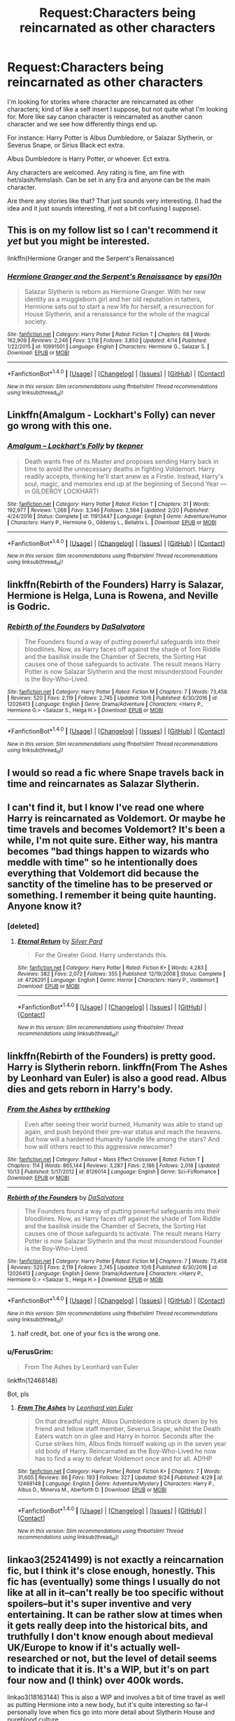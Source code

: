 #+TITLE: Request:Characters being reincarnated as other characters

* Request:Characters being reincarnated as other characters
:PROPERTIES:
:Author: SnarkyAndProud
:Score: 23
:DateUnix: 1511246534.0
:DateShort: 2017-Nov-21
:FlairText: Request
:END:
I'm looking for stories where character are reincarnated as other characters; kind of like a self insert I suppose, but not quite what I'm looking for. More like say canon character is reincarnated as another canon character and we see how differently things end up.

For instance: Harry Potter is Albus Dumbledore, or Salazar Slytherin, or Severus Snape, or Sirius Black ect extra.

Albus Dumbledore is Harry Potter, or whoever. Ect extra.

Any characters are welcomed. Any rating is fine, am fine with het/slash/femslash. Can be set in any Era and anyone can be the main character.

Are there any stories like that? That just sounds very interesting. (I had the idea and it just sounds interesting, if not a bit confusing I suppose).


** This is on my follow list so I can't recommend it /yet/ but you might be interested.

linkffn(Hermione Granger and the Serpent's Renaissance)
:PROPERTIES:
:Author: girlikecupcake
:Score: 6
:DateUnix: 1511276295.0
:DateShort: 2017-Nov-21
:END:

*** [[http://www.fanfiction.net/s/10991501/1/][*/Hermione Granger and the Serpent's Renaissance/*]] by [[https://www.fanfiction.net/u/5555081/epsi10n][/epsi10n/]]

#+begin_quote
  Salazar Slytherin is reborn as Hermione Granger. With her new identity as a muggleborn girl and her old reputation in tatters, Hermione sets out to start a new life for herself, a resurrection for House Slytherin, and a renaissance for the whole of the magical society.
#+end_quote

^{/Site/: [[http://www.fanfiction.net/][fanfiction.net]] *|* /Category/: Harry Potter *|* /Rated/: Fiction T *|* /Chapters/: 68 *|* /Words/: 162,909 *|* /Reviews/: 2,246 *|* /Favs/: 3,118 *|* /Follows/: 3,850 *|* /Updated/: 4/14 *|* /Published/: 1/22/2015 *|* /id/: 10991501 *|* /Language/: English *|* /Characters/: Hermione G., Salazar S. *|* /Download/: [[http://www.ff2ebook.com/old/ffn-bot/index.php?id=10991501&source=ff&filetype=epub][EPUB]] or [[http://www.ff2ebook.com/old/ffn-bot/index.php?id=10991501&source=ff&filetype=mobi][MOBI]]}

--------------

*FanfictionBot*^{1.4.0} *|* [[[https://github.com/tusing/reddit-ffn-bot/wiki/Usage][Usage]]] | [[[https://github.com/tusing/reddit-ffn-bot/wiki/Changelog][Changelog]]] | [[[https://github.com/tusing/reddit-ffn-bot/issues/][Issues]]] | [[[https://github.com/tusing/reddit-ffn-bot/][GitHub]]] | [[[https://www.reddit.com/message/compose?to=tusing][Contact]]]

^{/New in this version: Slim recommendations using/ ffnbot!slim! /Thread recommendations using/ linksub(thread_id)!}
:PROPERTIES:
:Author: FanfictionBot
:Score: 3
:DateUnix: 1511276308.0
:DateShort: 2017-Nov-21
:END:


** Linkffn(Amalgum - Lockhart's Folly) can never go wrong with this one.
:PROPERTIES:
:Author: LmnSqz13
:Score: 8
:DateUnix: 1511258214.0
:DateShort: 2017-Nov-21
:END:

*** [[http://www.fanfiction.net/s/11913447/1/][*/Amalgum -- Lockhart's Folly/*]] by [[https://www.fanfiction.net/u/5362799/tkepner][/tkepner/]]

#+begin_quote
  Death wants free of its Master and proposes sending Harry back in time to avoid the unnecessary deaths in fighting Voldemort. Harry readily accepts, thinking he'll start anew as a Firstie. Instead, Harry's soul, magic, and memories end up at the beginning of Second Year --- in GILDEROY LOCKHART!
#+end_quote

^{/Site/: [[http://www.fanfiction.net/][fanfiction.net]] *|* /Category/: Harry Potter *|* /Rated/: Fiction T *|* /Chapters/: 31 *|* /Words/: 192,977 *|* /Reviews/: 1,268 *|* /Favs/: 3,346 *|* /Follows/: 2,564 *|* /Updated/: 2/20 *|* /Published/: 4/24/2016 *|* /Status/: Complete *|* /id/: 11913447 *|* /Language/: English *|* /Genre/: Adventure/Humor *|* /Characters/: Harry P., Hermione G., Gilderoy L., Bellatrix L. *|* /Download/: [[http://www.ff2ebook.com/old/ffn-bot/index.php?id=11913447&source=ff&filetype=epub][EPUB]] or [[http://www.ff2ebook.com/old/ffn-bot/index.php?id=11913447&source=ff&filetype=mobi][MOBI]]}

--------------

*FanfictionBot*^{1.4.0} *|* [[[https://github.com/tusing/reddit-ffn-bot/wiki/Usage][Usage]]] | [[[https://github.com/tusing/reddit-ffn-bot/wiki/Changelog][Changelog]]] | [[[https://github.com/tusing/reddit-ffn-bot/issues/][Issues]]] | [[[https://github.com/tusing/reddit-ffn-bot/][GitHub]]] | [[[https://www.reddit.com/message/compose?to=tusing][Contact]]]

^{/New in this version: Slim recommendations using/ ffnbot!slim! /Thread recommendations using/ linksub(thread_id)!}
:PROPERTIES:
:Author: FanfictionBot
:Score: 3
:DateUnix: 1511258237.0
:DateShort: 2017-Nov-21
:END:


** linkffn(Rebirth of the Founders) Harry is Salazar, Hermione is Helga, Luna is Rowena, and Neville is Godric.
:PROPERTIES:
:Author: Jahoan
:Score: 4
:DateUnix: 1511278030.0
:DateShort: 2017-Nov-21
:END:

*** [[http://www.fanfiction.net/s/12026413/1/][*/Rebirth of the Founders/*]] by [[https://www.fanfiction.net/u/7108591/DaSalvatore][/DaSalvatore/]]

#+begin_quote
  The Founders found a way of putting powerful safeguards into their bloodlines. Now, as Harry faces off against the shade of Tom Riddle and the basilisk inside the Chamber of Secrets, the Sorting Hat causes one of those safeguards to activate. The result means Harry Potter is now Salazar Slytherin and the most misunderstood Founder is the Boy-Who-Lived.
#+end_quote

^{/Site/: [[http://www.fanfiction.net/][fanfiction.net]] *|* /Category/: Harry Potter *|* /Rated/: Fiction M *|* /Chapters/: 7 *|* /Words/: 73,458 *|* /Reviews/: 520 *|* /Favs/: 2,119 *|* /Follows/: 2,745 *|* /Updated/: 10/6 *|* /Published/: 6/30/2016 *|* /id/: 12026413 *|* /Language/: English *|* /Genre/: Drama/Adventure *|* /Characters/: <Harry P., Hermione G.> <Salazar S., Helga H.> *|* /Download/: [[http://www.ff2ebook.com/old/ffn-bot/index.php?id=12026413&source=ff&filetype=epub][EPUB]] or [[http://www.ff2ebook.com/old/ffn-bot/index.php?id=12026413&source=ff&filetype=mobi][MOBI]]}

--------------

*FanfictionBot*^{1.4.0} *|* [[[https://github.com/tusing/reddit-ffn-bot/wiki/Usage][Usage]]] | [[[https://github.com/tusing/reddit-ffn-bot/wiki/Changelog][Changelog]]] | [[[https://github.com/tusing/reddit-ffn-bot/issues/][Issues]]] | [[[https://github.com/tusing/reddit-ffn-bot/][GitHub]]] | [[[https://www.reddit.com/message/compose?to=tusing][Contact]]]

^{/New in this version: Slim recommendations using/ ffnbot!slim! /Thread recommendations using/ linksub(thread_id)!}
:PROPERTIES:
:Author: FanfictionBot
:Score: 2
:DateUnix: 1511278036.0
:DateShort: 2017-Nov-21
:END:


** I would so read a fic where Snape travels back in time and reincarnates as Salazar Slytherin.
:PROPERTIES:
:Score: 7
:DateUnix: 1511266473.0
:DateShort: 2017-Nov-21
:END:


** I can't find it, but I know I've read one where Harry is reincarnated as Voldemort. Or maybe he time travels and becomes Voldemort? It's been a while, I'm not quite sure. Either way, his mantra becomes "bad things happen to wizards who meddle with time" so he intentionally does everything that Voldemort did because the sanctity of the timeline has to be preserved or something. I remember it being quite haunting. Anyone know it?
:PROPERTIES:
:Author: elephantasmagoric
:Score: 2
:DateUnix: 1511286962.0
:DateShort: 2017-Nov-21
:END:

*** [deleted]
:PROPERTIES:
:Score: 6
:DateUnix: 1511287691.0
:DateShort: 2017-Nov-21
:END:

**** [[http://www.fanfiction.net/s/4726291/1/][*/Eternal Return/*]] by [[https://www.fanfiction.net/u/745409/Silver-Pard][/Silver Pard/]]

#+begin_quote
  For the Greater Good. Harry understands this.
#+end_quote

^{/Site/: [[http://www.fanfiction.net/][fanfiction.net]] *|* /Category/: Harry Potter *|* /Rated/: Fiction K+ *|* /Words/: 4,283 *|* /Reviews/: 382 *|* /Favs/: 2,072 *|* /Follows/: 355 *|* /Published/: 12/19/2008 *|* /Status/: Complete *|* /id/: 4726291 *|* /Language/: English *|* /Genre/: Horror *|* /Characters/: Harry P., Voldemort *|* /Download/: [[http://www.ff2ebook.com/old/ffn-bot/index.php?id=4726291&source=ff&filetype=epub][EPUB]] or [[http://www.ff2ebook.com/old/ffn-bot/index.php?id=4726291&source=ff&filetype=mobi][MOBI]]}

--------------

*FanfictionBot*^{1.4.0} *|* [[[https://github.com/tusing/reddit-ffn-bot/wiki/Usage][Usage]]] | [[[https://github.com/tusing/reddit-ffn-bot/wiki/Changelog][Changelog]]] | [[[https://github.com/tusing/reddit-ffn-bot/issues/][Issues]]] | [[[https://github.com/tusing/reddit-ffn-bot/][GitHub]]] | [[[https://www.reddit.com/message/compose?to=tusing][Contact]]]

^{/New in this version: Slim recommendations using/ ffnbot!slim! /Thread recommendations using/ linksub(thread_id)!}
:PROPERTIES:
:Author: FanfictionBot
:Score: 3
:DateUnix: 1511287709.0
:DateShort: 2017-Nov-21
:END:


** linkffn(Rebirth of the Founders) is pretty good. Harry is Slytherin reborn. linkffn(From The Ashes by Leonhard van Euler) is also a good read. Albus dies and gets reborn in Harry's body.
:PROPERTIES:
:Score: 1
:DateUnix: 1511323143.0
:DateShort: 2017-Nov-22
:END:

*** [[http://www.fanfiction.net/s/8126014/1/][*/From the Ashes/*]] by [[https://www.fanfiction.net/u/1835782/erttheking][/erttheking/]]

#+begin_quote
  Even after seeing their world burned, Humanity was able to stand up again, and push beyond their pre-war status and reach the heavens. But how will a hardened Humanity handle life among the stars? And how will others react to this aggressive newcomer?
#+end_quote

^{/Site/: [[http://www.fanfiction.net/][fanfiction.net]] *|* /Category/: Fallout + Mass Effect Crossover *|* /Rated/: Fiction T *|* /Chapters/: 114 *|* /Words/: 865,144 *|* /Reviews/: 3,287 *|* /Favs/: 2,186 *|* /Follows/: 2,018 *|* /Updated/: 10/13 *|* /Published/: 5/17/2012 *|* /id/: 8126014 *|* /Language/: English *|* /Genre/: Sci-Fi/Romance *|* /Download/: [[http://www.ff2ebook.com/old/ffn-bot/index.php?id=8126014&source=ff&filetype=epub][EPUB]] or [[http://www.ff2ebook.com/old/ffn-bot/index.php?id=8126014&source=ff&filetype=mobi][MOBI]]}

--------------

[[http://www.fanfiction.net/s/12026413/1/][*/Rebirth of the Founders/*]] by [[https://www.fanfiction.net/u/7108591/DaSalvatore][/DaSalvatore/]]

#+begin_quote
  The Founders found a way of putting powerful safeguards into their bloodlines. Now, as Harry faces off against the shade of Tom Riddle and the basilisk inside the Chamber of Secrets, the Sorting Hat causes one of those safeguards to activate. The result means Harry Potter is now Salazar Slytherin and the most misunderstood Founder is the Boy-Who-Lived.
#+end_quote

^{/Site/: [[http://www.fanfiction.net/][fanfiction.net]] *|* /Category/: Harry Potter *|* /Rated/: Fiction M *|* /Chapters/: 7 *|* /Words/: 73,458 *|* /Reviews/: 520 *|* /Favs/: 2,119 *|* /Follows/: 2,745 *|* /Updated/: 10/6 *|* /Published/: 6/30/2016 *|* /id/: 12026413 *|* /Language/: English *|* /Genre/: Drama/Adventure *|* /Characters/: <Harry P., Hermione G.> <Salazar S., Helga H.> *|* /Download/: [[http://www.ff2ebook.com/old/ffn-bot/index.php?id=12026413&source=ff&filetype=epub][EPUB]] or [[http://www.ff2ebook.com/old/ffn-bot/index.php?id=12026413&source=ff&filetype=mobi][MOBI]]}

--------------

*FanfictionBot*^{1.4.0} *|* [[[https://github.com/tusing/reddit-ffn-bot/wiki/Usage][Usage]]] | [[[https://github.com/tusing/reddit-ffn-bot/wiki/Changelog][Changelog]]] | [[[https://github.com/tusing/reddit-ffn-bot/issues/][Issues]]] | [[[https://github.com/tusing/reddit-ffn-bot/][GitHub]]] | [[[https://www.reddit.com/message/compose?to=tusing][Contact]]]

^{/New in this version: Slim recommendations using/ ffnbot!slim! /Thread recommendations using/ linksub(thread_id)!}
:PROPERTIES:
:Author: FanfictionBot
:Score: 1
:DateUnix: 1511323171.0
:DateShort: 2017-Nov-22
:END:

**** half credit, bot. one of your fics is the wrong one.
:PROPERTIES:
:Author: CastoBlasto
:Score: 1
:DateUnix: 1511397325.0
:DateShort: 2017-Nov-23
:END:


*** u/FerusGrim:
#+begin_quote
  From The Ashes by Leonhard van Euler
#+end_quote

linkffn(12468148)

Bot, pls
:PROPERTIES:
:Author: FerusGrim
:Score: 1
:DateUnix: 1511406657.0
:DateShort: 2017-Nov-23
:END:

**** [[http://www.fanfiction.net/s/12468148/1/][*/From The Ashes/*]] by [[https://www.fanfiction.net/u/5516225/Leonhard-van-Euler][/Leonhard van Euler/]]

#+begin_quote
  On that dreadful night, Albus Dumbledore is struck down by his friend and fellow staff member, Severus Snape, whilst the Death Eaters watch on in glee and Harry in horror. Seconds after the Curse strikes him, Albus finds himself waking up in the seven year old body of Harry. Reincarnated as the Boy-Who-Lived he now has to find a way to defeat Voldemort once and for all. AD!HP
#+end_quote

^{/Site/: [[http://www.fanfiction.net/][fanfiction.net]] *|* /Category/: Harry Potter *|* /Rated/: Fiction K+ *|* /Chapters/: 7 *|* /Words/: 31,605 *|* /Reviews/: 86 *|* /Favs/: 193 *|* /Follows/: 327 *|* /Updated/: 9/24 *|* /Published/: 4/29 *|* /id/: 12468148 *|* /Language/: English *|* /Genre/: Adventure/Mystery *|* /Characters/: Harry P., Albus D., Minerva M., Aberforth D. *|* /Download/: [[http://www.ff2ebook.com/old/ffn-bot/index.php?id=12468148&source=ff&filetype=epub][EPUB]] or [[http://www.ff2ebook.com/old/ffn-bot/index.php?id=12468148&source=ff&filetype=mobi][MOBI]]}

--------------

*FanfictionBot*^{1.4.0} *|* [[[https://github.com/tusing/reddit-ffn-bot/wiki/Usage][Usage]]] | [[[https://github.com/tusing/reddit-ffn-bot/wiki/Changelog][Changelog]]] | [[[https://github.com/tusing/reddit-ffn-bot/issues/][Issues]]] | [[[https://github.com/tusing/reddit-ffn-bot/][GitHub]]] | [[[https://www.reddit.com/message/compose?to=tusing][Contact]]]

^{/New in this version: Slim recommendations using/ ffnbot!slim! /Thread recommendations using/ linksub(thread_id)!}
:PROPERTIES:
:Author: FanfictionBot
:Score: 1
:DateUnix: 1511406668.0
:DateShort: 2017-Nov-23
:END:


** linkao3(25241499) is not *exactly* a reincarnation fic, but I think it's close enough, honestly. This fic has (eventually) some things I usually do *not* like at all in it--can't really be too specific without spoilers--but it's super inventive and very entertaining. It can be rather slow at times when it gets really deep into the historical bits, and truthfully I don't know enough about medieval UK/Europe to know if it's actually well-researched or not, but the level of detail seems to indicate that it is. It's a WIP, but it's on part four now and (I think) over 400k words.

linkao3(18163144) This is also a WIP and involves a bit of time travel as well as putting Hermione into a new body, but it's quite interesting so far--I personally love when fics go into more detail about Slytherin House and pureblood culture.
:PROPERTIES:
:Score: 1
:DateUnix: 1511376634.0
:DateShort: 2017-Nov-22
:END:

*** [[http://archiveofourown.org/works/7944847][*/Six Pomegranate Seeds/*]] by [[http://www.archiveofourown.org/users/Seselt/pseuds/Seselt][/Seselt/]]

#+begin_quote
  At the end, something happened. Hermione clutches at one fraying thread, uncertain whether she is Arachne or Persephone. What she does know is that she will keep fighting to protect her friends even if she must walk a dark path.*time travel*
#+end_quote

^{/Site/: [[http://www.archiveofourown.org/][Archive of Our Own]] *|* /Fandom/: Harry Potter - J. K. Rowling *|* /Published/: 2016-09-03 *|* /Updated/: 2017-10-24 *|* /Words/: 139064 *|* /Chapters/: 35/? *|* /Comments/: 443 *|* /Kudos/: 1007 *|* /Bookmarks/: 265 *|* /Hits/: 13602 *|* /ID/: 7944847 *|* /Download/: [[http://archiveofourown.org/downloads/Se/Seselt/7944847/Six%20Pomegranate%20Seeds.epub?updated_at=1509168204][EPUB]] or [[http://archiveofourown.org/downloads/Se/Seselt/7944847/Six%20Pomegranate%20Seeds.mobi?updated_at=1509168204][MOBI]]}

--------------

[[http://archiveofourown.org/works/11631114][*/Of a Linear Circle - Part III/*]] by [[http://www.archiveofourown.org/users/flamethrower/pseuds/flamethrower][/flamethrower/]]

#+begin_quote
  Harry Potter's fifteenth birthday starts off just like all the others...for the first few seconds, at least. The gift he receives changes his entire life.
#+end_quote

^{/Site/: [[http://www.archiveofourown.org/][Archive of Our Own]] *|* /Fandom/: Harry Potter - J. K. Rowling *|* /Published/: 2017-07-27 *|* /Completed/: 2017-10-04 *|* /Words/: 149452 *|* /Chapters/: 23/23 *|* /Comments/: 1624 *|* /Kudos/: 1292 *|* /Bookmarks/: 115 *|* /Hits/: 17035 *|* /ID/: 11631114 *|* /Download/: [[http://archiveofourown.org/downloads/fl/flamethrower/11631114/Of%20a%20Linear%20Circle%20Part%20III.epub?updated_at=1511027981][EPUB]] or [[http://archiveofourown.org/downloads/fl/flamethrower/11631114/Of%20a%20Linear%20Circle%20Part%20III.mobi?updated_at=1511027981][MOBI]]}

--------------

*FanfictionBot*^{1.4.0} *|* [[[https://github.com/tusing/reddit-ffn-bot/wiki/Usage][Usage]]] | [[[https://github.com/tusing/reddit-ffn-bot/wiki/Changelog][Changelog]]] | [[[https://github.com/tusing/reddit-ffn-bot/issues/][Issues]]] | [[[https://github.com/tusing/reddit-ffn-bot/][GitHub]]] | [[[https://www.reddit.com/message/compose?to=tusing][Contact]]]

^{/New in this version: Slim recommendations using/ ffnbot!slim! /Thread recommendations using/ linksub(thread_id)!}
:PROPERTIES:
:Author: FanfictionBot
:Score: 1
:DateUnix: 1511376758.0
:DateShort: 2017-Nov-22
:END:


*** Oh bugger I linked the wrong part of that. linkao3(11284494) should be the beginning I think.
:PROPERTIES:
:Score: 1
:DateUnix: 1511377287.0
:DateShort: 2017-Nov-22
:END:

**** [[http://archiveofourown.org/works/11284494][*/Of a Linear Circle - Part I/*]] by [[http://www.archiveofourown.org/users/flamethrower/pseuds/flamethrower][/flamethrower/]]

#+begin_quote
  In September of 1971, Severus Snape finds a forgotten portrait of the Slytherin family in a dark corner of the Slytherin Common Room. At the time, he has no idea that talking portrait will affect the rest of his life.
#+end_quote

^{/Site/: [[http://www.archiveofourown.org/][Archive of Our Own]] *|* /Fandom/: Harry Potter - J. K. Rowling *|* /Published/: 2017-06-23 *|* /Completed/: 2017-07-03 *|* /Words/: 107136 *|* /Chapters/: 16/16 *|* /Comments/: 515 *|* /Kudos/: 1131 *|* /Bookmarks/: 130 *|* /Hits/: 12434 *|* /ID/: 11284494 *|* /Download/: [[http://archiveofourown.org/downloads/fl/flamethrower/11284494/Of%20a%20Linear%20Circle%20Part%20I.epub?updated_at=1502599529][EPUB]] or [[http://archiveofourown.org/downloads/fl/flamethrower/11284494/Of%20a%20Linear%20Circle%20Part%20I.mobi?updated_at=1502599529][MOBI]]}

--------------

*FanfictionBot*^{1.4.0} *|* [[[https://github.com/tusing/reddit-ffn-bot/wiki/Usage][Usage]]] | [[[https://github.com/tusing/reddit-ffn-bot/wiki/Changelog][Changelog]]] | [[[https://github.com/tusing/reddit-ffn-bot/issues/][Issues]]] | [[[https://github.com/tusing/reddit-ffn-bot/][GitHub]]] | [[[https://www.reddit.com/message/compose?to=tusing][Contact]]]

^{/New in this version: Slim recommendations using/ ffnbot!slim! /Thread recommendations using/ linksub(thread_id)!}
:PROPERTIES:
:Author: FanfictionBot
:Score: 2
:DateUnix: 1511377339.0
:DateShort: 2017-Nov-22
:END:


** [deleted]
:PROPERTIES:
:Score: 1
:DateUnix: 1511246788.0
:DateShort: 2017-Nov-21
:END:

*** [deleted]
:PROPERTIES:
:Score: 2
:DateUnix: 1511265461.0
:DateShort: 2017-Nov-21
:END:

**** I will be messaging you on [[http://www.wolframalpha.com/input/?i=2017-11-28%2011:57:48%20UTC%20To%20Local%20Time][*2017-11-28 11:57:48 UTC*]] to remind you of [[https://www.reddit.com/r/HPfanfiction/comments/7efwhx/requestcharacters_being_reincarnated_as_other/][*this link.*]]

[[http://np.reddit.com/message/compose/?to=RemindMeBot&subject=Reminder&message=%5Bhttps://www.reddit.com/r/HPfanfiction/comments/7efwhx/requestcharacters_being_reincarnated_as_other/%5D%0A%0ARemindMe!%20%201%20week][*CLICK THIS LINK*]] to send a PM to also be reminded and to reduce spam.

^{Parent commenter can} [[http://np.reddit.com/message/compose/?to=RemindMeBot&subject=Delete%20Comment&message=Delete!%20dq4xctp][^{delete this message to hide from others.}]]

--------------

[[http://np.reddit.com/r/RemindMeBot/comments/24duzp/remindmebot_info/][^{FAQs}]]

[[http://np.reddit.com/message/compose/?to=RemindMeBot&subject=Reminder&message=%5BLINK%20INSIDE%20SQUARE%20BRACKETS%20else%20default%20to%20FAQs%5D%0A%0ANOTE:%20Don't%20forget%20to%20add%20the%20time%20options%20after%20the%20command.%0A%0ARemindMe!][^{Custom}]]
[[http://np.reddit.com/message/compose/?to=RemindMeBot&subject=List%20Of%20Reminders&message=MyReminders!][^{Your Reminders}]]
[[http://np.reddit.com/message/compose/?to=RemindMeBotWrangler&subject=Feedback][^{Feedback}]]
[[https://github.com/SIlver--/remindmebot-reddit][^{Code}]]
[[https://np.reddit.com/r/RemindMeBot/comments/4kldad/remindmebot_extensions/][^{Browser Extensions}]]
:PROPERTIES:
:Author: RemindMeBot
:Score: 1
:DateUnix: 1511265472.0
:DateShort: 2017-Nov-21
:END:


** Linkfnn(Lily potter and the art of being Sisyphus) This one's ok i guess. Better than average.
:PROPERTIES:
:Author: violetbird27
:Score: -3
:DateUnix: 1511248140.0
:DateShort: 2017-Nov-21
:END:

*** [deleted]
:PROPERTIES:
:Score: 5
:DateUnix: 1511253308.0
:DateShort: 2017-Nov-21
:END:

**** I apologize.
:PROPERTIES:
:Author: violetbird27
:Score: 2
:DateUnix: 1511254064.0
:DateShort: 2017-Nov-21
:END:


** So you get an insane nutbug who had to go through all of early childhood development with their memories of their previous life intact, what amounts to a mindwipe as childhood brain development destroys whatever memories were left over or (and that is a point stressed by centuries of expertise in reincarnation) unless someone in the Celestial Bureaucracy really fucked up all you get is an AU character with a slightly different personality.

Or you get a dumbass fanfic that ignores all the actually interesting bits regarding reincarnnation in favour of destroying two characters for the price of one.
:PROPERTIES:
:Author: Krististrasza
:Score: -7
:DateUnix: 1511291134.0
:DateShort: 2017-Nov-21
:END:
